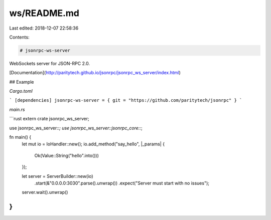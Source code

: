 ws/README.md
============

Last edited: 2018-12-07 22:58:36

Contents:

.. code-block:: md

    # jsonrpc-ws-server
WebSockets server for JSON-RPC 2.0.

[Documentation](http://paritytech.github.io/jsonrpc/jsonrpc_ws_server/index.html)

## Example

`Cargo.toml`

```
[dependencies]
jsonrpc-ws-server = { git = "https://github.com/paritytech/jsonrpc" }
```

`main.rs`

```rust
extern crate jsonrpc_ws_server;

use jsonrpc_ws_server::*;
use jsonrpc_ws_server::jsonrpc_core::*;

fn main() {
	let mut io = IoHandler::new();
	io.add_method("say_hello", |_params| {
		Ok(Value::String("hello".into()))
	});

	let server = ServerBuilder::new(io)
		.start(&"0.0.0.0:3030".parse().unwrap())
		.expect("Server must start with no issues");

	server.wait().unwrap()
}
```


